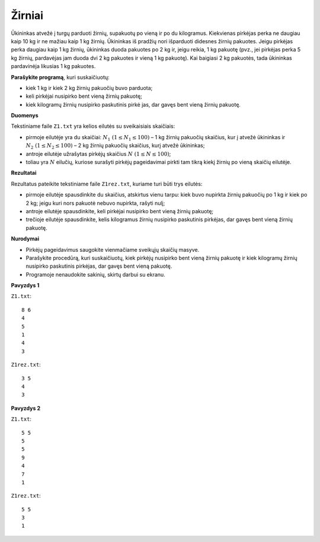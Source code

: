 Žirniai
=======

.. default-role:: math

Ūkininkas atvežė į turgų parduoti žirnių, supakuotų po vieną ir po du
kilogramus. Kiekvienas pirkėjas perka ne daugiau kaip 10 kg ir ne mažiau kaip 1
kg žirnių. Ūkininkas iš pradžių nori išparduoti didesnes žirnių pakuotes. Jeigu
pirkėjas perka daugiau kaip 1 kg žirnių, ūkininkas duoda pakuotes po 2 kg ir,
jeigu reikia, 1 kg pakuotę (pvz., jei pirkėjas perka 5 kg žirnių, pardavėjas
jam duoda dvi 2 kg pakuotes ir vieną 1 kg pakuotę). Kai baigiasi 2 kg pakuotės,
tada ūkininkas pardavinėja likusias 1 kg pakuotes.

**Parašykite programą**, kuri suskaičiuotų:

- kiek 1 kg ir kiek 2 kg žirnių pakuočių buvo parduota;

- keli pirkėjai nusipirko bent vieną žirnių pakuotę;

- kiek kilogramų žirnių nusipirko paskutinis pirkė jas, dar gavęs bent vieną
  žirnių pakuotę.

**Duomenys**

Tekstiniame faile ``Z1.txt`` yra kelios eilutės su sveikaisiais skaičiais:

- pirmoje eilutėje yra du skaičiai: `N_1\ (1 \leq N_1 \leq 100)` – 1 kg žirnių
  pakuočių skaičius, kur į atvežė ūkininkas ir `N_2\ (1 \leq N_2 \leq 100)` – 2
  kg žirnių pakuočių skaičius, kurį atvežė ūkininkas;

- antroje eilutėje užrašytas pirkėjų skaičius `N\ (1 \leq N \leq 100)`;

- toliau yra `N` eilučių, kuriose surašyti pirkėjų pageidavimai pirkti tam
  tikrą kiekį žirnių po vieną skaičių eilutėje.

**Rezultatai**

Rezultatus pateikite tekstiniame faile ``Z1rez.txt``, kuriame turi būti trys
eilutės:

- pirmoje eilutėje spausdinkite du skaičius, atskirtus vienu tarpu: kiek buvo
  nupirkta žirnių pakuočių po 1 kg ir kiek po 2 kg; jeigu kuri nors pakuotė
  nebuvo nupirkta, rašyti nulį;

- antroje eilutėje spausdinkite, keli pirkėjai nusipirko bent vieną žirnių
  pakuotę;

- trečioje eilutėje spausdinkite, kelis kilogramus žirnių nusipirko paskutinis
  pirkėjas, dar gavęs bent vieną žirnių pakuotę.

**Nurodymai**

- Pirkėjų pageidavimus saugokite vienmačiame sveikųjų skaičių masyve.

- Parašykite procedūrą, kuri suskaičiuotų, kiek pirkėjų nusipirko bent vieną
  žirnių pakuotę ir kiek kilogramų žirnių nusipirko paskutinis pirkėjas, dar
  gavęs bent vieną pakuotę.

- Programoje nenaudokite sakinių, skirtų darbui su ekranu. 

**Pavyzdys 1**

``Z1.txt``::

  8 6
  4
  5
  1
  4
  3

``Z1rez.txt``::

  3 5
  4
  3

**Pavyzdys 2**

``Z1.txt``::

  5 5
  5
  5
  9
  4
  7
  1

``Z1rez.txt``::

  5 5
  3
  1
